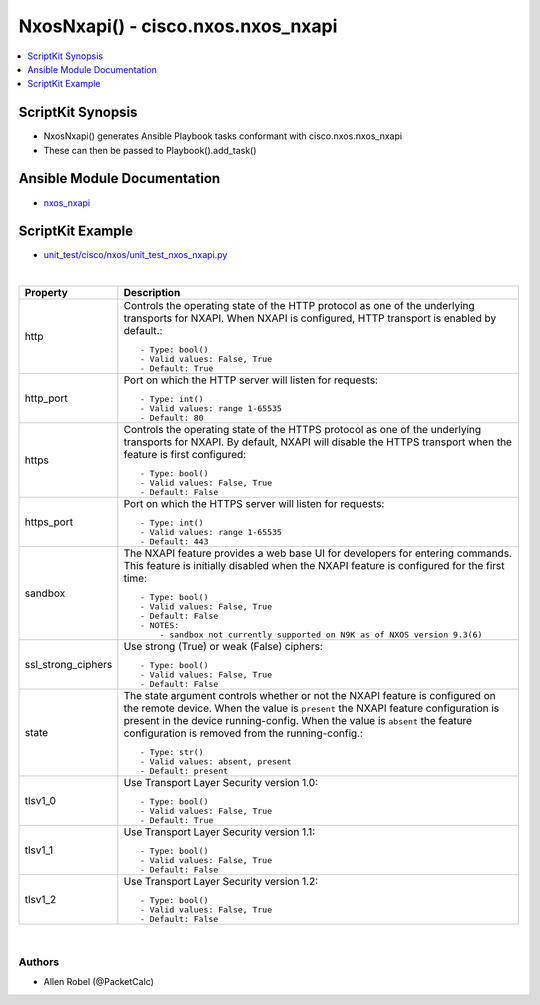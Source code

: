 ***********************************
NxosNxapi() - cisco.nxos.nxos_nxapi
***********************************

.. contents::
   :local:
   :depth: 1

ScriptKit Synopsis
------------------
- NxosNxapi() generates Ansible Playbook tasks conformant with cisco.nxos.nxos_nxapi
- These can then be passed to Playbook().add_task()

Ansible Module Documentation
----------------------------
- `nxos_nxapi <https://github.com/ansible-collections/cisco.nxos/blob/main/docs/cisco.nxos.nxos_nxapi_module.rst>`_

ScriptKit Example
-----------------
- `unit_test/cisco/nxos/unit_test_nxos_nxapi.py <https://github.com/allenrobel/ask/blob/main/unit_test/cisco/nxos/unit_test_nxos_nxapi.py>`_


|

============================    ==============================================
Property                        Description
============================    ==============================================
http                            Controls the operating state of the HTTP protocol
                                as one of the underlying transports for NXAPI.
                                When NXAPI is configured, HTTP transport is 
                                enabled by default.::

                                    - Type: bool()
                                    - Valid values: False, True
                                    - Default: True

http_port                       Port on which the HTTP server will listen for requests::

                                    - Type: int()
                                    - Valid values: range 1-65535
                                    - Default: 80

https                           Controls the operating state of the HTTPS protocol as one of
                                the underlying transports for NXAPI.
                                By default, NXAPI will disable the HTTPS transport when the
                                feature is first configured::

                                    - Type: bool()
                                    - Valid values: False, True
                                    - Default: False

https_port                      Port on which the HTTPS server will listen for requests::

                                    - Type: int()
                                    - Valid values: range 1-65535
                                    - Default: 443

sandbox                         The NXAPI feature provides a web base UI for developers for entering
                                commands.  This feature is initially disabled when the NXAPI feature
                                is configured for the first time::

                                    - Type: bool()
                                    - Valid values: False, True
                                    - Default: False
                                    - NOTES:
                                        - sandbox not currently supported on N9K as of NXOS version 9.3(6)

ssl_strong_ciphers              Use strong (True) or weak (False) ciphers::

                                    - Type: bool()
                                    - Valid values: False, True
                                    - Default: False

state                           The state argument controls whether or not the NXAPI feature is
                                configured on the remote device. When the value is ``present`` the
                                NXAPI feature configuration is present in the device running-config.
                                When the value is ``absent`` the feature configuration is removed 
                                from the running-config.::

                                    - Type: str()
                                    - Valid values: absent, present
                                    - Default: present

tlsv1_0                         Use Transport Layer Security version 1.0::

                                    - Type: bool()
                                    - Valid values: False, True
                                    - Default: True

tlsv1_1                         Use Transport Layer Security version 1.1::

                                    - Type: bool()
                                    - Valid values: False, True
                                    - Default: False

tlsv1_2                         Use Transport Layer Security version 1.2::

                                    - Type: bool()
                                    - Valid values: False, True
                                    - Default: False

============================    ==============================================

|

Authors
~~~~~~~

- Allen Robel (@PacketCalc)